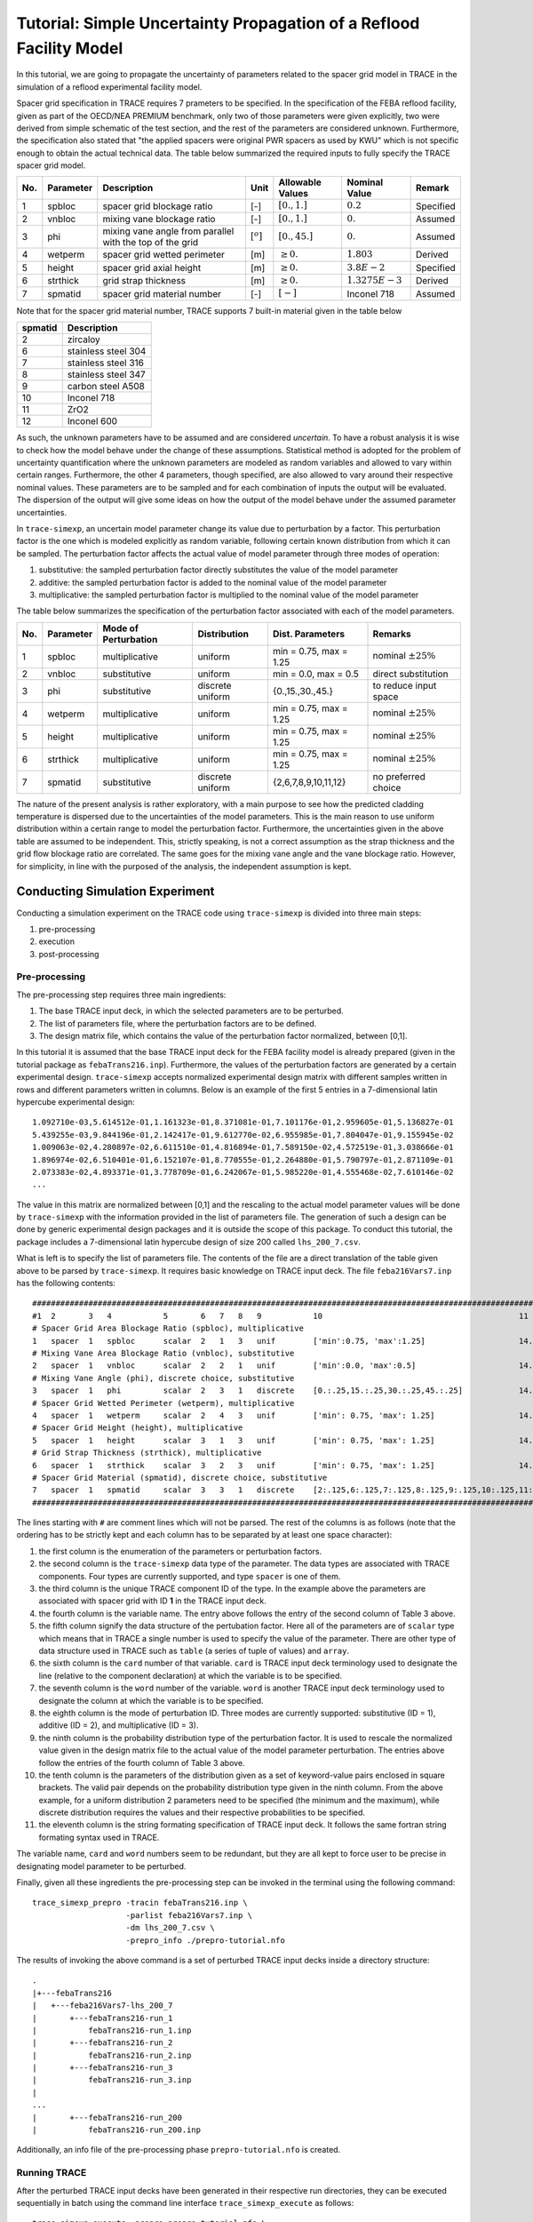 .. _trace_simexp_tutorial:

====================================================================
Tutorial: Simple Uncertainty Propagation of a Reflood Facility Model
====================================================================

In this tutorial, we are going to propagate the uncertainty of parameters
related to the spacer grid model in TRACE in the simulation of a reflood
experimental facility model.

Spacer grid specification in TRACE requires 7 prameters to be specified.  In
the specification of the FEBA reflood facility, given as part of the OECD/NEA
PREMIUM benchmark, only two of those parameters were given explicitly, two were
derived from simple schematic of the test section, and the rest of the
parameters are considered unknown.  Furthermore, the specification also stated
that "the applied spacers were original PWR spacers as used by KWU" which is
not specific enough to obtain the actual technical data.  The table below
summarized the required inputs to fully specify the TRACE spacer grid model.

..
   table 1

=== ========= ======================================================== ============= ================ ================= =========
No. Parameter Description                                              Unit          Allowable Values Nominal Value     Remark
=== ========= ======================================================== ============= ================ ================= =========
1   spbloc    spacer grid blockage ratio                               [-]           :math:`[0.,1.]`  :math:`0.2`       Specified
2   vnbloc    mixing vane blockage ratio                               [-]           :math:`[0.,1.]`  :math:`0.`        Assumed
3   phi       mixing vane angle from parallel with the top of the grid :math:`[^o]`  :math:`[0.,45.]` :math:`0.`        Assumed
4   wetperm   spacer grid wetted perimeter                             [m]           :math:`\geq 0.`  :math:`1.803`     Derived
5   height    spacer grid axial height                                 [m]           :math:`\geq 0.`  :math:`3.8E-2`    Specified
6   strthick  grid strap thickness                                     [m]           :math:`\geq 0.`  :math:`1.3275E-3` Derived
7   spmatid   spacer grid material number                              [-]           :math:`[-]`      Inconel 718       Assumed
=== ========= ======================================================== ============= ================ ================= =========

Note that for the spacer grid material number, TRACE supports 7 built-in material given in the table below

..
   table 2

======= ===================
spmatid Description
======= ===================
2       zircaloy
6       stainless steel 304
7       stainless steel 316
8       stainless steel 347
9       carbon steel A508
10      Inconel 718
11      ZrO2
12      Inconel 600
======= ===================

As such, the unknown parameters have to be assumed and are considered
*uncertain*. To have a robust analysis it is wise to check how the model behave
under the change of these assumptions.  Statistical method is adopted for the
problem of uncertainty quantification where the unknown parameters are modeled
as random variables and allowed to vary within certain ranges.  Furthermore,
the other 4 parameters, though specified, are also allowed to vary around their
respective nominal values.  These parameters are to be sampled and for each
combination of inputs the output will be evaluated.  The dispersion of the
output will give some ideas on how the output of the model behave under the
assumed parameter uncertainties.

In ``trace-simexp``, an uncertain model parameter change its value due to
perturbation by a factor.  This perturbation factor is the one which is modeled
explicitly as random variable, following certain known distribution from which
it can be sampled.  The perturbation factor affects the actual value of model
parameter through three modes of operation:

1. substitutive: the sampled perturbation factor directly substitutes the value of the model parameter
2. additive: the sampled perturbation factor is added to the nominal value of the model parameter
3. multiplicative: the sampled perturbation factor is multiplied to the nominal value of the model parameter

The table below summarizes the specification of the perturbation factor
associated with each of the model parameters.

.. 
   table 3

=== ========= ==================== ================ ====================== =======================
No. Parameter Mode of Perturbation Distribution     Dist. Parameters       Remarks
=== ========= ==================== ================ ====================== =======================
1   spbloc    multiplicative       uniform          min = 0.75, max = 1.25 nominal :math:`\pm 25\%`
2   vnbloc    substitutive         uniform          min = 0.0, max = 0.5   direct substitution
3   phi       substitutive         discrete uniform {0.,15.,30.,45.}       to reduce input space
4   wetperm   multiplicative       uniform          min = 0.75, max = 1.25 nominal :math:`\pm 25\%`
5   height    multiplicative       uniform          min = 0.75, max = 1.25 nominal :math:`\pm 25\%`
6   strthick  multiplicative       uniform          min = 0.75, max = 1.25 nominal :math:`\pm 25\%`
7   spmatid   substitutive         discrete uniform {2,6,7,8,9,10,11,12}   no preferred choice
=== ========= ==================== ================ ====================== =======================

The nature of the present analysis is rather exploratory, with a main purpose
to see how the predicted cladding temperature is dispersed due to the
uncertainties of the model parameters.  This is the main reason to use uniform
distribution within a certain range to model the perturbation factor.
Furthermore, the uncertainties given in the above table are assumed to be
independent.  This, strictly speaking, is not a correct assumption as the strap
thickness and the grid flow blockage ratio are correlated.  The same goes for
the mixing vane angle and the vane blockage ratio.  However, for simplicity, in
line with the purposed of the analysis, the independent assumption is kept.

Conducting Simulation Experiment 
================================

Conducting a simulation experiment on the TRACE code using ``trace-simexp`` is
divided into three main steps:

1. pre-processing
2. execution
3. post-processing

Pre-processing
--------------

The pre-processing step requires three main ingredients:

1. The base TRACE input deck, in which the selected parameters are to be perturbed.
2. The list of parameters file, where the perturbation factors are to be defined.
3. The design matrix file, which contains the value of the perturbation factor normalized, between [0,1].

In this tutorial it is assumed that the base TRACE input deck for the FEBA
facility model is already prepared (given in the tutorial package as
``febaTrans216.inp``).  Furthermore, the values of the perturbation factors are
generated by a certain experimental design.  ``trace-simexp`` accepts
normalized experimental design matrix with different samples written in rows
and different parameters written in columns.  Below is an example of the first
5 entries in a 7-dimensional latin hypercube experimental design::

    1.092710e-03,5.614512e-01,1.161323e-01,8.371081e-01,7.101176e-01,2.959605e-01,5.136827e-01
    5.439255e-03,9.844196e-01,2.142417e-01,9.612770e-02,6.955985e-01,7.804047e-01,9.155945e-02
    1.009063e-02,4.280897e-02,6.611510e-01,4.816894e-01,7.589150e-02,4.572519e-01,3.038666e-01
    1.896974e-02,6.510401e-01,6.152107e-01,8.770555e-01,2.264880e-01,5.790797e-01,2.871109e-01
    2.073383e-02,4.893371e-01,3.778709e-01,6.242067e-01,5.985220e-01,4.555468e-02,7.610146e-02
    ...

The value in this matrix are normalized between [0,1] and the rescaling to the
actual model parameter values will be done by ``trace-simexp`` with the
information provided in the list of parameters file.  The generation of such a
design can be done by generic experimental design packages and it is outside
the scope of this package.  To conduct this tutorial, the package includes a
7-dimensional latin hypercube design of size 200 called ``lhs_200_7.csv``.

What is left is to specify the list of parameters file.  The contents of the
file are a direct translation of the table given above to be parsed by
``trace-simexp``.  It requires basic knowledge on TRACE input deck.  The file
``feba216Vars7.inp`` has the following contents::

    ################################################################################################################################
    #1  2       3   4           5       6   7   8   9           10                                          11                     #
    # Spacer Grid Area Blockage Ratio (spbloc), multiplicative
    1   spacer  1   spbloc      scalar  2   1   3   unif        ['min':0.75, 'max':1.25]                    14.4f
    # Mixing Vane Area Blockage Ratio (vnbloc), substitutive
    2   spacer  1   vnbloc      scalar  2   2   1   unif        ['min':0.0, 'max':0.5]                      14.4f
    # Mixing Vane Angle (phi), discrete choice, substitutive
    3   spacer  1   phi         scalar  2   3   1   discrete    [0.:.25,15.:.25,30.:.25,45.:.25]            14.1f
    # Spacer Grid Wetted Perimeter (wetperm), multiplicative
    4   spacer  1   wetperm     scalar  2   4   3   unif        ['min': 0.75, 'max': 1.25]                  14.4f
    # Spacer Grid Height (height), multiplicative
    5   spacer  1   height      scalar  3   1   3   unif        ['min': 0.75, 'max': 1.25]                  14.4f
    # Grid Strap Thickness (strthick), multiplicative
    6   spacer  1   strthick    scalar  3   2   3   unif        ['min': 0.75, 'max': 1.25]                  14.4e
    # Spacer Grid Material (spmatid), discrete choice, substitutive
    7   spacer  1   spmatid     scalar  3   3   1   discrete    [2:.125,6:.125,7:.125,8:.125,9:.125,10:.125,11:.125,12:.125]    14d
    ################################################################################################################################

The lines starting with ``#`` are comment lines which will not be parsed.  The
rest of the columns is as follows (note that the ordering has to be strictly
kept and each column has to be separated by at least one space character):

1. the first column is the enumeration of the parameters or perturbation factors.
2. the second column is the ``trace-simexp`` data type of the parameter.
   The data types are associated with TRACE components.
   Four types are currently supported, and type ``spacer`` is one of them.
3. the third column is the unique TRACE component ID of the type.
   In the example above the parameters are associated with spacer grid with ID **1** in the TRACE input deck.
4. the fourth column is the variable name. 
   The entry above follows the entry of the second column of Table 3 above.
5. the fifth column signify the data structure of the pertubation factor. 
   Here all of the parameters are of ``scalar`` type which means that in TRACE a single number is used to specify the value of the parameter.
   There are other type of data structure used in TRACE such as ``table`` (a series of tuple of values) and ``array``.
6. the sixth column is the ``card`` number of that variable.
   ``card`` is TRACE input deck terminology used to designate the line (relative to the component declaration) at which the variable is to be specified.
7. the seventh column is the ``word`` number of the variable.
   ``word`` is another TRACE input deck terminology used to designate the column at which the variable is to be specified.
8. the eighth column is the mode of perturbation ID. 
   Three modes are currently supported: substitutive (ID = 1), additive (ID = 2), and multiplicative (ID = 3).
9. the ninth column is the probability distribution type of the perturbation factor.
   It is used to rescale the normalized value given in the design matrix file to the actual value of the model parameter perturbation.
   The entries above follow the entries of the fourth column of Table 3 above.
10. the tenth column is the parameters of the distribution given as a set of keyword-value pairs enclosed in square brackets.
    The valid pair depends on the probability distribution type given in the ninth column.
    From the above example, 
    for a uniform distribution 2 parameters need to be specified (the minimum and the maximum),
    while discrete distribution requires the values and their respective probabilities to be specified.
11. the eleventh column is the string formating specification of TRACE input deck.
    It follows the same fortran string formating syntax used in TRACE.

The variable name, ``card`` and ``word`` numbers seem to be redundant, but they
are all kept to force user to be precise in designating model parameter to be
perturbed. 

Finally, given all these ingredients the pre-processing step can be invoked in
the terminal using the following command::

    trace_simexp_prepro -tracin febaTrans216.inp \
                        -parlist feba216Vars7.inp \
                        -dm lhs_200_7.csv \
                        -prepro_info ./prepro-tutorial.nfo

The results of invoking the above command is a set of perturbed TRACE input
decks inside a directory structure::

    .
    |+---febaTrans216
    |   +---feba216Vars7-lhs_200_7
    |       +---febaTrans216-run_1
    |           febaTrans216-run_1.inp
    |       +---febaTrans216-run_2
    |           febaTrans216-run_2.inp
    |       +---febaTrans216-run_3
    |           febaTrans216-run_3.inp
    |
    ...
    |       +---febaTrans216-run_200
    |           febaTrans216-run_200.inp

Additionally, an info file of the pre-processing phase ``prepro-tutorial.nfo``
is created.

Running TRACE
-------------

After the perturbed TRACE input decks have been generated in their respective run directories,
they can be executed sequentially in batch using the command line interface ``trace_simexp_execute`` as follows::

    trace_simexp_execute -prepro prepro-tutorial.nfo \
                         -trace trace_v5.0p3.uq_extended \
                         -xtv2dmx xtv2dmx_v6.5.2_inst01.sh  \
                         -nprocs 12 \
                         -exec_info ./exec-tutorial.nfo

It is assumed from executing above command that the executables 
``trace_v5.0p3.uq_extended`` and ``xtv2dmx_v6.5.2_inst01.sh`` are both available in the PATH.
Additionally, 12 processors are assigned to execute the samples simultaneously
(that is, run 12 perturbed input decks at once).

.. note::

    To avoid failed operation due to broken interactive session to the ``lclrs`` machine, 
    it is advised to send the job in the background while keeping the credential using::

        k5run -B trace_simexp_execute -prepro prepro-tutorial.nfo \
                                      -trace trace_v5.0p3.uq_extended \
                                      -xtv2dmx xtv2dmx_v6.5.2_inst01.sh  \
                                      -nprocs 12 \
                                      -exec_info ./exec-tutorial.nfo >& exec-tutorial.log &

Succesful completion of the execute step results in a set of ``dmx`` files produced in each of the run directories::

    .
    |+---febaTrans216
    |   +---feba216Vars7-lhs_200_7
    |       +---febaTrans216-run_1
    |           ...
    |           febaTrans216-run_1.dmx
    |       +---febaTrans216-run_2
    |           ...
    |           febaTrans216-run_2.dmx
    |       +---febaTrans216-run_3
    |           ...
    |           febaTrans216-run_3.dmx
    |
    ...
    |       +---febaTrans216-run_200
    |           ...
    |           febaTrans216-run_200.dmx


Post-processing
---------------

In ``trace-simexp`` the term *post-processing* refers to extracting a set of select TRACE output of interest 
from the binary ``xtv`` or ``dmx`` file to a separate text file, often delimited by comma (``csv`` file).
To post-process the resulting ``dmx`` files, 
the user needs to specify a  *list of TRACE graphic variable file* 
which simply contains the keys identifier of TRACE graphic variables to be extracted (see TRACE user's manual for detail).
The file for this tutorial (``select_vars.apt``) contains the following entries::

    rftn-20A19R29  # clad temperature at    45 [mm]
    rftn-20A34R29  # clad temperature at   590 [mm]
    rftn-20A49R29  # clad temperature at 1'135 [mm]
    rftn-20A69R29  # clad temperature at 1'680 [mm]
    rftn-20A89R29  # clad temperature at 2'235 [mm]
    rftn-20A109R29 # clad temperature at 2'770 [mm]
    rftn-20A124R29 # clad temperature at 3'315 [mm]
    rftn-20A139R29 # clad temperature at 3'860 [mm]

As the key to TRACE graphic variable is often cryptic,
It is a good idea to include comments using ``#`` either in-line or otherwise.

Given the list of TRACE graphic variables file and the previous step info file,
the post-processing can be invoked from the terminal using::

    trace_simexp_postpro -exec exec-tutorial.nfo \
                         -vars select_vars.apt \
                         -aptplot aptplot_v6.5.2_inst01.sh \
                         -postpro_info ./postpro-tutorial.nfo \
                         -nprocs 10

In this example, the process is not sent in the background because having short
list of extracted variables as above is not CPU demanding and can be waited.
Invoking the command above it is assumed that the program
``aptplot_v6.5.2_inst01.sh`` is available in the PATH and that a X11 library is
available (e.g. X11 forwarding on Putty client and Xming running).  Succesful
completion of the post-processing phase results in a set of ``csv`` files
produced in each of the run directories::

    .
    |+---febaTrans216
    |   +---feba216Vars7-lhs_200_7
    |       +---febaTrans216-run_1
    |           ...
    |           febaTrans216-run_1-select_vars.csv
    |       +---febaTrans216-run_2
    |           ...
    |           febaTrans216-run_2-select_vars.csv
    |       +---febaTrans216-run_3
    |           ...
    |           febaTrans216-run_3-select_vars.csv
    |
    ...
    |       +---febaTrans216-run_200
    |           ...
    |           febaTrans216-run_200-select_vars.csv

At this point the tasks which ``trace-simexp`` is designed to perform are complete.
The user is free to post-process further the resulting ``csv`` files 
to answer the initial questions related to uncertainty or sensitivity analyses.
Below are some examples of how the results can be processed further.

Results
=======

To get an idea how the output of interest are dispersed due to the model parameters variations, 
the first step is often simply plotting the results of all samples.
The figure below shows the clad temperature evolution at 8 different axial locations.

.. TODO: include axial locations
.. image:: ../../figures/feba_grid.png

As it can be seen the dispersion at each axial elevation is relatively minor
given the assumed large model parameters input uncertainties. The dispersion
also tends to widen going from the bottom to the top.

Another example of simple exploratory analysis is to make a scatter plot between 
a chosen quantity of interest and the sampled parameter values.
A typical quantity of interest in reflood simulation is the maximum temperature 
or the time of quenching.

A set of scatter plots between maximum temperature and each of the parameters
is given in the figure below.  It can be seen that the range of maximum
temperature variation in the sample is approximately between :math:`1'200` [K]
and :math:`1'225` [K], which in the context of reflood simulation is considered
minor. There are no apparent trend in the scatter plots except for the spacer
and mixing vane blockage ratios, with the mixing vane blockage ratio showing a
very strong correlation with the maximum temperature.

.. TODO: increase size of pictures
.. image:: ../../figures/temp_max.png

A similar set of scatter plots now for the time of quenching at an elevation of
:math:`3.86` [m] as the quantity of interest is given below.  The range of
variation in the sample is approximately between :math:`450` [s] and
:math:`490` [s].  Similar to the results for maximum temperature, only the two
blockage ratios showed strong correlations with the time of quenching.

.. image:: ../../figures/quench_time.png
